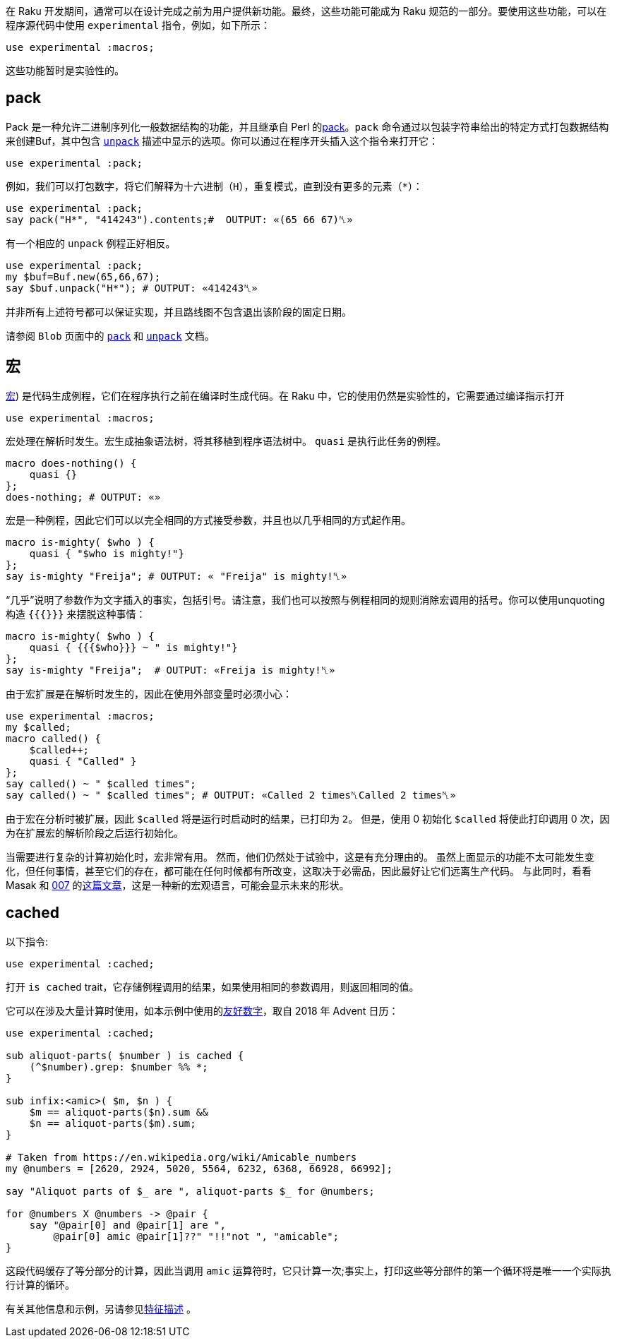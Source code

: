 在 Raku 开发期间，通常可以在设计完成之前为用户提供新功能。最终，这些功能可能成为 Raku 规范的一部分。要使用这些功能，可以在程序源代码中使用  `experimental` 指令，例如，如下所示：

```raku
use experimental :macros;
```

这些功能暂时是实验性的。

## **pack**

Pack 是一种允许二进制序列化一般数据结构的功能，并且继承自 Perl 的link:http://perldoc.perl.org/functions/pack.html[pack]。`pack` 命令通过以包装字符串给出的特定方式打包数据结构来创建Buf，其中包含 link:https://docs.raku.org/type/Blob#method_unpack[`unpack`] 描述中显示的选项。你可以通过在程序开头插入这个指令来打开它：

```raku
use experimental :pack;
```

例如，我们可以打包数字，将它们解释为十六进制（`H`），重复模式，直到没有更多的元素（`*`）：

```raku
use experimental :pack;
say pack("H*", "414243").contents;#  OUTPUT: «(65 66 67)␤» 
```

有一个相应的 `unpack` 例程正好相反。

```raku
use experimental :pack;
my $buf=Buf.new(65,66,67);
say $buf.unpack("H*"); # OUTPUT: «414243␤» 
```

并非所有上述符号都可以保证实现，并且路线图不包含退出该阶段的固定日期。

请参阅 `Blob` 页面中的 link:https://docs.raku.org/type/Blob#sub_pack[`pack`] 和 link:https://docs.raku.org/type/Blob#method_unpack[`unpack`] 文档。

## **宏**

link:https://en.wikipedia.org/wiki/Macro_(computer_science[宏]) 是代码生成例程，它们在程序执行之前在编译时生成代码。在 Raku 中，它的使用仍然是实验性的，它需要通过编译指示打开

```raku
use experimental :macros;
```

宏处理在解析时发生。宏生成抽象语法树，将其移植到程序语法树中。 `quasi` 是执行此任务的例程。

```raku
macro does-nothing() {
    quasi {}
};
does-nothing; # OUTPUT: «» 
```

宏是一种例程，因此它们可以以完全相同的方式接受参数，并且也以几乎相同的方式起作用。

```raku
macro is-mighty( $who ) {
    quasi { "$who is mighty!"}
};
say is-mighty "Freija"; # OUTPUT: « "Freija" is mighty!␤» 
```

“几乎”说明了参数作为文字插入的事实，包括引号。请注意，我们也可以按照与例程相同的规则消除宏调用的括号。你可以使用unquoting构造  `{{{}}}`  来摆脱这种事情：

```raku
macro is-mighty( $who ) {
    quasi { {{{$who}}} ~ " is mighty!"}
};
say is-mighty "Freija";  # OUTPUT: «Freija is mighty!␤» 
```

由于宏扩展是在解析时发生的，因此在使用外部变量时必须小心：

```raku
use experimental :macros;
my $called;
macro called() {
    $called++;
    quasi { "Called" }
};
say called() ~ " $called times";
say called() ~ " $called times"; # OUTPUT: «Called 2 times␤Called 2 times␤» 
```

由于宏在分析时被扩展，因此 `$called` 将是运行时启动时的结果，已打印为 `2`。 但是，使用 0 初始化 `$called` 将使此打印调用 0 次，因为在扩展宏的解析阶段之后运行初始化。

当需要进行复杂的计算初始化时，宏非常有用。 然而，他们仍然处于试验中，这是有充分理由的。 虽然上面显示的功能不太可能发生变化，但任何事情，甚至它们的存在，都可能在任何时候都有所改变，这取决于必需品，因此最好让它们远离生产代码。 与此同时，看看 Masak 和 link:https://github.com/masak/007[007] 的link:https://rakuadvent.wordpress.com/2012/12/23/day-23-macros/[这篇文章]，这是一种新的宏观语言，可能会显示未来的形状。

## **cached**

以下指令:

```raku
use experimental :cached;
```

打开 `is cached` trait，它存储例程调用的结果，如果使用相同的参数调用，则返回相同的值。

它可以在涉及大量计算时使用，如本示例中使用的link:https://rakuadvent.wordpress.com/2018/12/25/calling-numbers-names/#more-7528[友好数字]，取自 2018 年 Advent 日历：

```raku
use experimental :cached;
 
sub aliquot-parts( $number ) is cached {
    (^$number).grep: $number %% *;
}
 
sub infix:<amic>( $m, $n ) {
    $m == aliquot-parts($n).sum &&
    $n == aliquot-parts($m).sum;
}
 
# Taken from https://en.wikipedia.org/wiki/Amicable_numbers 
my @numbers = [2620, 2924, 5020, 5564, 6232, 6368, 66928, 66992];
 
say "Aliquot parts of $_ are ", aliquot-parts $_ for @numbers;
 
for @numbers X @numbers -> @pair {
    say "@pair[0] and @pair[1] are ",
        @pair[0] amic @pair[1]??" "!!"not ", "amicable";
}
```

这段代码缓存了等分部分的计算，因此当调用 `amic` 运算符时，它只计算一次;事实上，打印这些等分部件的第一个循环将是唯一一个实际执行计算的循环。

有关其他信息和示例，另请参见link:https://docs.raku.org/routine/is%20cached[特征描述] 。